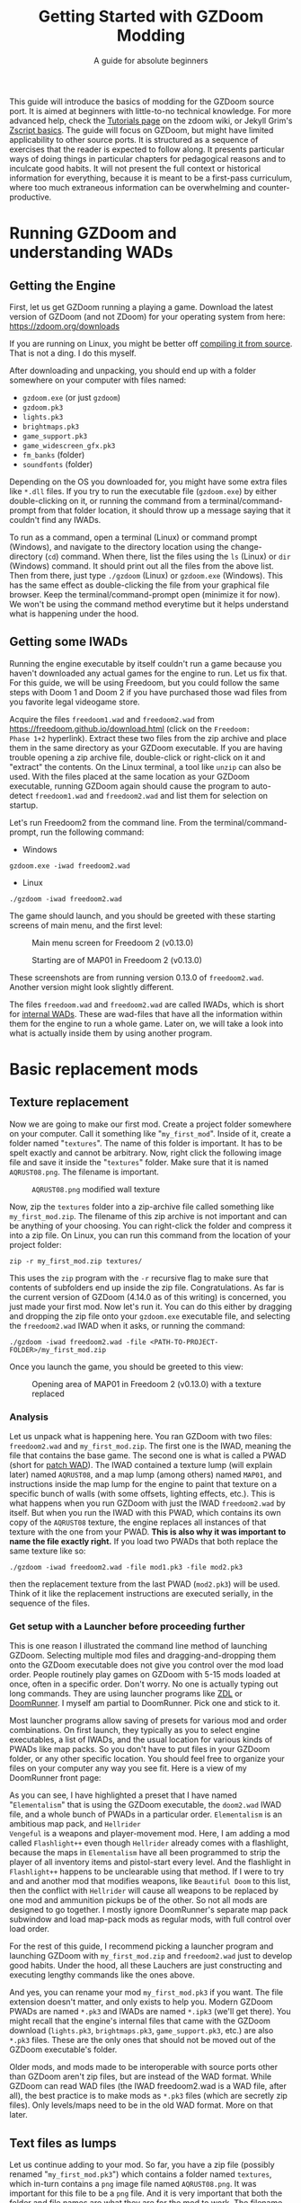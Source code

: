 #+TITLE: Getting Started with GZDoom Modding
#+SUBTITLE: A guide for absolute beginners
#+OPTIONS: author:nil toc:2 html5-fancy:t
#+HTML_DOCTYPE: html5
#+BIND: org-tufte-embed-images:nil

This guide will introduce the basics of modding for the GZDoom source
port. It is aimed at beginners with little-to-no technical
knowledge. For more advanced help, check the [[https://zdoom.org/wiki/Tutorials][Tutorials page]] on the
zdoom wiki, or Jekyll Grim's [[https://jekyllgrim.github.io/ZScript_Basics/][Zscript basics]]. The guide will focus on
GZDoom, but might have limited applicability to other source ports. It
is structured as a sequence of exercises that the reader is expected
to follow along. It presents particular ways of doing things in
particular chapters for pedagogical reasons and to inculcate good
habits. It will not present the full context or historical information
for everything, because it is meant to be a first-pass curriculum,
where too much extraneous information can be overwhelming and
counter-productive.

* Running GZDoom and understanding WADs

** Getting the Engine

First, let us get GZDoom running a playing a game. Download the latest
version of GZDoom (and not ZDoom) for your operating system from here:
[[https://zdoom.org/downloads][https://zdoom.org/downloads]]

If you are running on Linux, you might be better off [[https://zdoom.org/wiki/Compile_GZDoom_on_Linux][compiling it from
source]]. That is not a ding. I do this myself.


After downloading and unpacking, you should end up with a folder
somewhere on your computer with files named:
- =gzdoom.exe= (or just =gzdoom=)
- =gzdoom.pk3=
- =lights.pk3=
- =brightmaps.pk3=
- =game_support.pk3=
- =game_widescreen_gfx.pk3=
- =fm_banks= (folder)
- =soundfonts= (folder)

Depending on the OS you downloaded for, you might have some extra
files like =*.dll= files. If you try to run the executable file
(=gzdoom.exe=) by either double-clicking on it, or running the command
from a terminal/command-prompt from that folder location, it should
throw up a message saying that it couldn't find any IWADs.

To run as a command, open a terminal (Linux) or command prompt
(Windows), and navigate to the directory location using the
change-directory (=cd=) command. When there, list the files using the
=ls= (Linux) or =dir= (Windows) command. It should print out all the
files from the above list. Then from there, just type =./gzdoom=
(Linux) or =gzdoom.exe= (Windows). This has the same effect as
double-clicking the file from your graphical file browser. Keep the
terminal/command-prompt open (minimize it for now). We won't be using
the command method everytime but it helps understand what is happening
under the hood.

** Getting some IWADs

Running the engine executable by itself couldn't run a game because
you haven't downloaded any actual games for the engine to run. Let us
fix that. For this guide, we will be using Freedoom, but you could
follow the same steps with Doom 1 and Doom 2 if you have purchased
those wad files from you favorite legal videogame store.

Acquire the files =freedoom1.wad= and =freedoom2.wad= from
[[https://freedoom.github.io/download.html][https://freedoom.github.io/download.html]] (click on the =Freedoom:
Phase 1+2= hyperlink). Extract these two files from the zip archive
and place them in the same directory as your GZDoom executable. If you
are having trouble opening a zip archive file, double-click or
right-click on it and "extract" the contents. On the Linux terminal, a
tool like =unzip= can also be used. With the files placed at the same
location as your GZDoom executable, running GZDoom again should cause
the program to auto-detect =freedoom1.wad= and =freedoom2.wad= and
list them for selection on startup.

Let's run Freedoom2 from the command line. From the
terminal/command-prompt, run the following command:

- Windows
#+BEGIN_SRC
gzdoom.exe -iwad freedoom2.wad
#+END_SRC
- Linux
#+BEGIN_SRC
./gzdoom -iwad freedoom2.wad
#+END_SRC

The game should launch, and you should be greeted with these starting
screens of main menu, and the first level:

#+CAPTION: Main menu screen for Freedoom 2 (v0.13.0)
#+ATTR_HTML: :width 800px
[[./images/screenshot01.jpg]]

#+CAPTION: Starting are of MAP01 in Freedoom 2 (v0.13.0)
#+ATTR_HTML: :width 800px
[[./images/screenshot02.jpg]]

These screenshots are from running version 0.13.0 of
=freedoom2.wad=. Another version might look slightly different.

The files =freedoom.wad= and =freedoom2.wad= are called IWADs, which
is short for [[https://zdoom.org/wiki/IWAD][internal WADs]]. These are wad-files that have all the
information within them for the engine to run a whole game. Later on,
we will take a look into what is actually inside them by using another
program.

* Basic replacement mods

** Texture replacement

Now we are going to make our first mod. Create a project folder
somewhere on your computer. Call it something like
"=my_first_mod=". Inside of it, create a folder named
"=textures=". The name of this folder is important. It has to be spelt
exactly and cannot be arbitrary. Now, right click the following image
file and save it inside the "=textures=" folder. Make sure that it is
named =AQRUST08.png=. The filename is important.

#+CAPTION: =AQRUST08.png= modified wall texture
[[./images/AQRUST08.png]]

Now, zip the =textures= folder into a zip-archive file called
something like =my_first_mod.zip=. The filename of this zip archive is
not important and can be anything of your choosing. You can
right-click the folder and compress it into a zip file. On Linux, you
can run this command from the location of your project folder:

#+BEGIN_SRC
  zip -r my_first_mod.zip textures/
#+END_SRC

This uses the =zip= program with the =-r= recursive flag to make sure
that contents of subfolders end up inside the zip
file. Congratulations. As far is the current version of GZDoom (4.14.0
as of this writing) is concerned, you just made your first mod. Now
let's run it. You can do this either by dragging and dropping the zip
file onto your =gzdoom.exe= executable file, and selecting the
=freedoom2.wad= IWAD when it asks, or running the command:

#+BEGIN_SRC
  ./gzdoom -iwad freedoom2.wad -file <PATH-TO-PROJECT-FOLDER>/my_first_mod.zip
#+END_SRC

Once you launch the game, you should be greeted to this view:

#+CAPTION: Opening area of MAP01 in Freedoom 2 (v0.13.0) with a texture replaced
#+ATTR_HTML: :width 800px
[[./images/screenshot03.jpg]]

*** Analysis

Let us unpack what is happening here. You ran GZDoom with two files:
=freedoom2.wad= and =my_first_mod.zip=. The first one is the IWAD,
meaning the file that contains the base game. The second one is what
is called a PWAD (short for [[https://zdoom.org/wiki/PWAD][patch WAD]]). The IWAD contained a texture
lump (will explain later) named =AQRUST08=, and a map lump (among
others) named =MAP01=, and instructions inside the map lump for the
engine to paint that texture on a specific bunch of walls (with some
offsets, lighting effects, etc.). This is what happens when you run
GZDoom with just the IWAD =freedoom2.wad= by itself. But when you run
the IWAD with this PWAD, which contains its own copy of the =AQRUST08=
texture, the engine replaces all instances of that texture with the
one from your PWAD. *This is also why it was important to name the
file exactly right.* If you load two PWADs that both replace the same
texture like so:

#+BEGIN_SRC
  ./gzdoom -iwad freedoom2.wad -file mod1.pk3 -file mod2.pk3
#+END_SRC

then the replacement texture from the last PWAD (=mod2.pk3=) will be
used. Think of it like the replacement instructions are executed
serially, in the sequence of the files.

*** Get setup with a Launcher before proceeding further

This is one reason I illustrated the command line method of launching
GZDoom. Selecting multiple mod files and dragging-and-dropping them
onto the GZDoom executable does not give you control over the mod load
order. People routinely play games on GZDoom with 5-15 mods loaded at
once, often in a specific order. Don't worry. No one is actually
typing out long commands. They are using launcher programs like [[https://zdoom.org/wiki/ZDL][ZDL]] or
[[https://github.com/Youda008/DoomRunner/releases/][DoomRunner]]. I myself am partial to DoomRunner. Pick one and stick to
it.

Most launcher programs allow saving of presets for various mod and
order combinations. On first launch, they typically as you to select
engine executables, a list of IWADs, and the usual location for
various kinds of PWADs like map packs. So you don't have to put files
in your GZDoom folder, or any other specific location. You should feel
free to organize your files on your computer any way you see fit. Here
is a view of my DoomRunner front page:

#+ATTR_HTML: :width 800px
[[./images/doomrunner01.jpg]]

As you can see, I have highlighted a preset that I have named
"=Elementalism=" that is using the GZDoom executable, the =doom2.wad=
IWAD file, and a whole bunch of PWADs in a particular
order. =Elementalism= is an ambitious map pack, and =Hellrider
Vengeful= is a weapons and player-movement mod. Here, I am adding a
mod called =Flashlight++= even though =Hellrider= already comes with a
flashlight, because the maps in =Elementalism= have all been
programmed to strip the player of all inventory items and pistol-start
every level. And the flashlight in =Flashlight++= happens to be
unclearable using that method. If I were to try and and another mod
that modifies weapons, like =Beautiful Doom= to this list, then the
conflict with =Hellrider= will cause all weapons to be replaced by one
mod and ammunition pickups be of the other. So not all mods are
designed to go together. I mostly ignore DoomRunner's separate map
pack subwindow and load map-pack mods as regular mods, with full
control over load order.

For the rest of this guide, I recommend picking a launcher program and
launching GZDoom with =my_first_mod.zip= and =freedoom2.wad= just to
develop good habits. Under the hood, all these Lauchers are just
constructing and executing lengthy commands like the ones above.

#+ATTR_HTML: :width 800px
[[./images/doomrunner02.jpg]]

And yes, you can rename your mod =my_first_mod.pk3= if you want. The
file extension doesn't matter, and only exists to help you. Modern
GZDoom PWADs are named =*.pk3= and IWADs are named =*.ipk3= (we'll get
there). You might recall that the engine's internal files that came
with the GZDoom download (=lights.pk3=, =brightmaps.pk3=,
=game_support.pk3=, etc.) are also =*.pk3= files. These are the only
ones that should not be moved out of the GZDoom executable's folder.

Older mods, and mods made to be interoperable with source ports other
than GZDoom aren't zip files, but are instead of the WAD format. While
GZDoom can read WAD files (the IWAD freedoom2.wad is a WAD file, after
all), the best practice is to make mods as =*.pk3= files (which are
secretly zip files). Only levels/maps need to be in the old WAD
format. More on that later.

** Text files as lumps

Let us continue adding to your mod. So far, you have a zip file
(possibly renamed "=my_first_mod.pk3=") which contains a folder named
=textures=, which in-turn contains a =png= image file named
=AQRUST08.png=. It was important for this file to be a =png= file. And
it is very important that both the folder and file names are what they
are for the mod to work. The filename had to be =AQRUST08= because
that tells the engine what texture it is meant to replace. The folder
name =textures= is a reserved name. The engine (and most map editors)
interpretes it as a location for texture files. You can put any =png=
images in them, and even organize them into subfolders within. But you
cannot put other arbitrary data in it and expect it to work. Nor can
you just put the =AQRUST08.png= file alone in a zip archive and expect
the replacement to work.

There are other reserved names, as far as files and folders in the
root (top) location of the zip archive is concerned. These reserved
names can have any capitalization. They can be camelcase, all upper
case, or lower case. It is all the same to the engine. Reserved names
for folders include "=textures=", "=flats=", "=sprites=", "=maps=",
etc. A [[https://zdoom.org/wiki/Using_ZIPs_as_WAD_replacement#How_to][full list]] is on the wiki. You can have other folders and
subfolders, but these and their contents are treated by the engine in
a special way. Reserved names for files include [[https://zdoom.org/wiki/TEXTURES][=TEXTURES=]], [[https://zdoom.org/wiki/ZScript#Load_order][=ZSCRIPT=]],
[[https://zdoom.org/wiki/MAPINFO][=MAPINFO=]], [[https://zdoom.org/wiki/GLDEFS][=GLDEFS=]], etc. Again, the capitalization doesn't matter,
and you can give them any file extensions you want (=*.lmp=, =*.txt=,
=*.zsc=). You can store other files in the root location of your mod
(like a lincense file, a readme, or a credits file if you end up using
other people's work), but they cannot use these reserved names.

Files in =*.pk3= archives may be referred to as lumps as a holdover
from the wad-format days. The wad-format is also a sort of archive
format like =zip=. Contiguous sequence of bits inside a wad-file
(often marked with a =start= and =end= markers) represent specific
types of data. We can explore this later, but we don't have to worry
about that as long as we have subfolders and reserved names. These
special lumps are often just text files that have their own format for
presenting data to the engine. Let us try and use one to get a better
feel.

For this next exercise, we will replace the texture on the door
visible from the starting area in Freedoom 2. The lump name for this
texture needs to be =BIGDOOR1=. But we will not just be using a file
named =BIGDOOR1.png= in the =textures= folder, even though that will
work. We will instead use use some other file name, and try to use the
=TEXTURES= lump to make it work.

Pick any =png= image file you want. I'm going with [[https://en.wikipedia.org/wiki/John_Romero][John Romero's]]
forehead. Crop/scale the image using some image manipulation program
like GIMP, Photoshop, or even MSPaint, to fit into 128 x 96 pixels to
match the door's texture size. I named my file =John_Romero.png=, and
I placed it inside a subfolder inside the =textures= folder called
=custom=. Then, open a text file in the project root location called
=TEXTURES.lmp=. Put the following lines into it (replace the path and
file name to match your new image):

#+BEGIN_SRC
Texture BIGDOOR1, 128, 96
{
   Patch "textures/custom/John_Romero.png", 0, 0
}
#+END_SRC

Now re-compress the zip archive with these two new files and the new subfolder.

#+BEGIN_SRC
  zip -r my_first_mod.zip textures/ TEXTURES.lmp
#+END_SRC

The archive's internal structure should look something like this:

[[./images/filestructure01.jpg]]

Now, running the PWAD with the =freedoom2.wad= IWAD (through a
launcher like DoomRunner) should bring up this view:

#+ATTR_HTML: :width 800px
[[./images/screenshot06.jpg]]

** Basics of SLADE

Coming soon ...

** Sprite replacement and offsets

Coming soon ...

#+ATTR_HTML: :width 800px
[[./images/screenshot04.jpg]]

* Zscript class replacements

** New pickup item

Coming soon ...

** Modifying Zombieman

Coming soon ...

#+ATTR_HTML: :width 800px
[[./images/screenshot05.jpg]]

** Modifying weapon

Coming soon ...

* Basics of mapping

** Getting UDB

*** First room
*** Using custom textures from your mod
*** Placing custom things from your mod

** The Mapfile lump

Coming soon ...

*** Changing name for freedoom1
*** MAPINFO lump
*** Packing the map with your mod

* Misc.

** Git and version control

Coming soon ...

** Seeking help and forum/discord etiquette

Coming soon ...

** Studying famous mods

Coming soon ...

